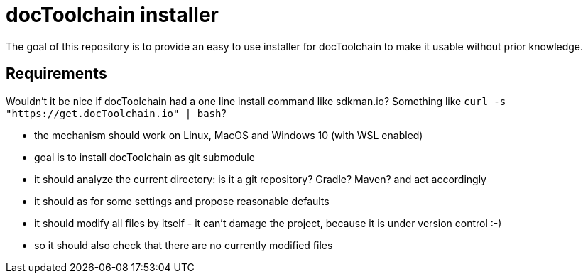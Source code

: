 = docToolchain installer

The goal of this repository is to provide an easy to use installer for docToolchain to make it usable without prior knowledge.

== Requirements

Wouldn't it be nice if docToolchain had a one line install command like sdkman.io?
Something like `curl -s "https://get.docToolchain.io" | bash`?

- the mechanism should work on Linux, MacOS and Windows 10 (with WSL enabled)
- goal is to install docToolchain as git submodule
- it should analyze the current directory: is it a git repository? Gradle? Maven? and act accordingly
- it should as for some settings and propose reasonable defaults
- it should modify all files by itself - it can't damage the project, because it is under version control :-)
- so it should also check that there are no currently modified files
